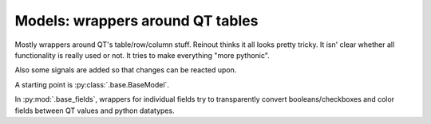 Models: wrappers around QT tables
=================================

Mostly wrappers around QT's table/row/column stuff. Reinout thinks it all
looks pretty tricky. It isn' clear whether all functionality is really used or
not. It tries to make everything "more pythonic".

Also some signals are added so that changes can be reacted upon.

A starting point is :py:class:`.base.BaseModel`.

In :py:mod:`.base_fields`, wrappers for individual fields try to transparently
convert booleans/checkboxes and color fields between QT values and python
datatypes.
